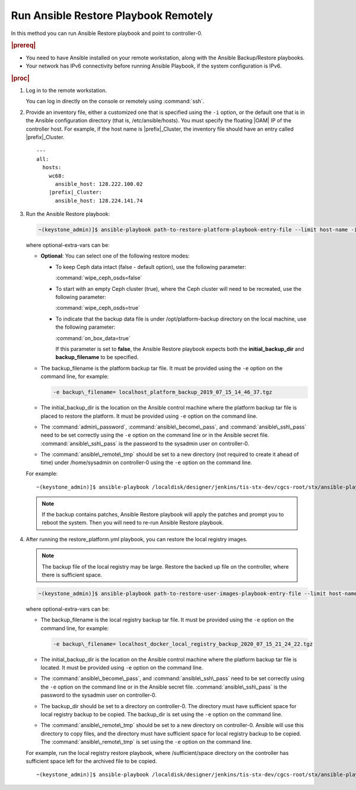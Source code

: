 
.. quy1571265365123
.. _system-backup-running-ansible-restore-playbook-remotely:

=====================================
Run Ansible Restore Playbook Remotely
=====================================

In this method you can run Ansible Restore playbook and point to controller-0.

.. rubric:: |prereq|

.. _system-backup-running-ansible-restore-playbook-remotely-ul-ylm-g44-bkb:

-   You need to have Ansible installed on your remote workstation, along
    with the Ansible Backup/Restore playbooks.

-   Your network has IPv6 connectivity before running Ansible Playbook, if
    the system configuration is IPv6.

.. rubric:: |proc|

.. _system-backup-running-ansible-restore-playbook-remotely-steps-sgp-jjc-ljb:

#.  Log in to the remote workstation.

    You can log in directly on the console or remotely using :command:`ssh`.

#.  Provide an inventory file, either a customized one that is specified
    using the ``-i`` option, or the default one that is in the Ansible
    configuration directory \(that is, /etc/ansible/hosts\). You must
    specify the floating |OAM| IP of the controller host. For example, if the
    host name is |prefix|\_Cluster, the inventory file should have an entry
    called |prefix|\_Cluster.

    .. parsed-literal::

        ---
        all:
          hosts:
            wc68:
              ansible_host: 128.222.100.02
            |prefix|\_Cluster:
              ansible_host: 128.224.141.74

#.  Run the Ansible Restore playbook:

    .. code-block:: none

        ~(keystone_admin)]$ ansible-playbook path-to-restore-platform-playbook-entry-file --limit host-name -i inventory-file -e optional-extra-vars

    where optional-extra-vars can be:

    -   **Optional**: You can select one of the following restore modes:

        -   To keep Ceph data intact \(false - default option\), use the
            following parameter:

            :command:`wipe_ceph_osds=false`

        -   To start with an empty Ceph cluster \(true\), where the Ceph
            cluster will need to be recreated, use the following parameter:

            :command:`wipe_ceph_osds=true`

        -   To indicate that the backup data file is under /opt/platform-backup
            directory on the local machine, use the following parameter:

            :command:`on_box_data=true`

            If this parameter is set to **false**, the Ansible Restore playbook
            expects both the **initial_backup_dir** and **backup_filename**
            to be specified.

    -   The backup\_filename is the platform backup tar file. It must be
        provided using the ``-e`` option on the command line, for example:

        .. code-block:: none

           -e backup\_filename= localhost_platform_backup_2019_07_15_14_46_37.tgz

    -   The initial\_backup\_dir is the location on the Ansible control
        machine where the platform backup tar file is placed to restore the
        platform. It must be provided using ``-e`` option on the command line.

    -   The :command:`admin\_password`, :command:`ansible\_become\_pass`,
        and :command:`ansible\_ssh\_pass` need to be set correctly using
        the ``-e`` option on the command line or in the Ansible secret file.
        :command:`ansible\_ssh\_pass` is the password to the sysadmin user
        on controller-0.

    -   The :command:`ansible\_remote\_tmp` should be set to a new
        directory \(not required to create it ahead of time\) under
        /home/sysadmin on controller-0 using the ``-e`` option on the command
        line.

    For example:

    .. parsed-literal::

        ~(keystone_admin)]$ ansible-playbook /localdisk/designer/jenkins/tis-stx-dev/cgcs-root/stx/ansible-playbooks/playbookconfig/src/playbooks/restore_platform.yml --limit |prefix|\_Cluster -i $HOME/br_test/hosts -e "ansible_become_pass=St0rlingX* admin_password=St0rlingX* ansible_ssh_pass=St0rlingX* initial_backup_dir=$HOME/br_test backup_filename= |prefix|\_Cluster_system_backup_2019_08_08_15_25_36.tgz ansible_remote_tmp=/home/sysadmin/ansible-restore"

    .. note::
        If the backup contains patches, Ansible Restore playbook will apply
        the patches and prompt you to reboot the system. Then you will need to
        re-run Ansible Restore playbook.

#.  After running the restore\_platform.yml playbook, you can restore the local
    registry images.

    .. note::
        The backup file of the local registry may be large. Restore the
        backed up file on the controller, where there is sufficient space.

    .. code-block:: none

        ~(keystone_admin)]$ ansible-playbook path-to-restore-user-images-playbook-entry-file --limit host-name -i inventory-file -e optional-extra-vars

    where optional-extra-vars can be:

    -   The backup\_filename is the local registry backup tar file. It
        must be provided using the ``-e`` option on the command line, for
        example:

        .. code-block:: none

            -e backup\_filename= localhost_docker_local_registry_backup_2020_07_15_21_24_22.tgz

    -   The initial\_backup\_dir is the location on the Ansible control
        machine where the platform backup tar file is located. It must be
        provided using ``-e`` option on the command line.

    -   The :command:`ansible\_become\_pass`, and
        :command:`ansible\_ssh\_pass` need to be set correctly using the
        ``-e`` option on the command line or in the Ansible secret file.
        :command:`ansible\_ssh\_pass` is the password to the sysadmin user
        on controller-0.

    -   The backup\_dir should be set to a directory on controller-0.
        The directory must have sufficient space for local registry backup
        to be copied. The backup\_dir is set using the ``-e`` option on the
        command line.

    -   The :command:`ansible\_remote\_tmp` should be set to a new
        directory on controller-0. Ansible will use this directory to copy
        files, and the directory must have sufficient space for local
        registry backup to be copied. The :command:`ansible\_remote\_tmp`
        is set using the ``-e`` option on the command line.

    For example, run the local registry restore playbook, where
    /sufficient/space directory on the controller has sufficient space left
    for the archived file to be copied.

    .. parsed-literal::

        ~(keystone_admin)]$ ansible-playbook /localdisk/designer/jenkins/tis-stx-dev/cgcs-root/stx/ansible-playbooks/playbookconfig/src/playbooks/restore_user_images.ym --limit |prefix|\_Cluster -i $HOME/br_test/hosts -e "ansible_become_pass=St0rlingX* ansible_ssh_pass=St0rlingX* initial_backup_dir=$HOME/br_test backup_filename= |prefix|\_Cluster_docker_local_registry_backup_2020_07_15_21_24_22.tgz ansible_remote_tmp=/sufficient/space backup_dir=/sufficient/space"
